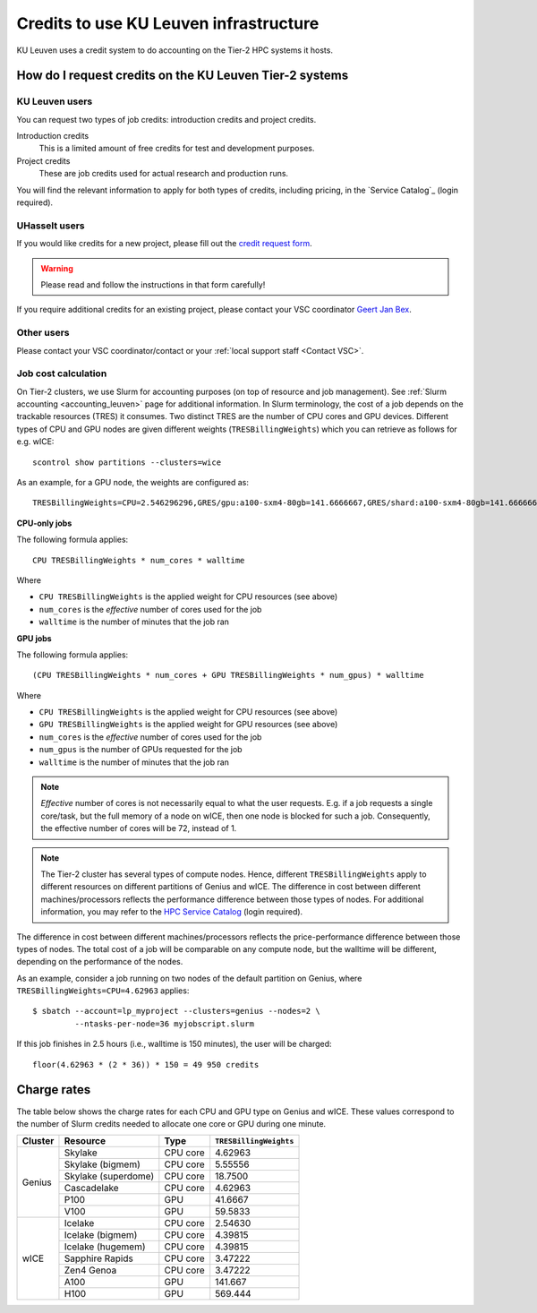 .. _KU Leuven credits:

Credits to use KU Leuven infrastructure
=======================================

KU Leuven uses a credit system to do accounting on the Tier-2 HPC systems it hosts.


How do I request credits on the KU Leuven Tier-2 systems
--------------------------------------------------------

KU Leuven users
~~~~~~~~~~~~~~~
You can request two types of job credits: introduction credits and project
credits.

Introduction credits
   This is a limited amount of free credits for test and development purposes.
Project credits
   These are job credits used for actual research and production runs.

You will find the relevant information to apply for both types of credits,
including pricing, in the `Service Catalog`_ (login required).

UHasselt users
~~~~~~~~~~~~~~
If you would like credits for a new project, please fill out the
`credit request form`_.

.. warning::

   Please read and follow the instructions in that form carefully!

If you require additional credits for an existing project, please contact
your VSC coordinator `Geert Jan Bex`_.

Other users
~~~~~~~~~~~

Please contact your VSC coordinator/contact or your :ref:`local support staff
<Contact VSC>`.


Job cost calculation
~~~~~~~~~~~~~~~~~~~~

On Tier-2 clusters, we use Slurm for accounting purposes (on top of resource and
job management).
See :ref:`Slurm accounting <accounting_leuven>` page for additional information.
In Slurm terminology, the cost of a job depends on the trackable resources (TRES)
it consumes. Two distinct TRES are the number of CPU cores and GPU devices.
Different types of CPU and GPU nodes are given different weights
(``TRESBillingWeights``) which you can retrieve as follows for e.g. wICE::

   scontrol show partitions --clusters=wice

As an example, for a GPU node, the weights are configured as::

   TRESBillingWeights=CPU=2.546296296,GRES/gpu:a100-sxm4-80gb=141.6666667,GRES/shard:a100-sxm4-80gb=141.6666667

**CPU-only jobs**

The following formula applies::

   CPU TRESBillingWeights * num_cores * walltime

Where

- ``CPU TRESBillingWeights`` is the applied weight for CPU resources (see above)
- ``num_cores`` is the *effective* number of cores used for the job
- ``walltime`` is the number of minutes that the job ran

**GPU jobs**

The following formula applies::

   (CPU TRESBillingWeights * num_cores + GPU TRESBillingWeights * num_gpus) * walltime

Where

- ``CPU TRESBillingWeights`` is the applied weight for CPU resources (see above)
- ``GPU TRESBillingWeights`` is the applied weight for GPU resources (see above)
- ``num_cores`` is the *effective* number of cores used for the job
- ``num_gpus`` is the number of GPUs requested for the job
- ``walltime`` is the number of minutes that the job ran

.. note::

    *Effective* number of cores is not necessarily equal to what the user requests.
    E.g. if a job requests a single core/task, but the full memory of a node on wICE,
    then one node is blocked for such a job. Consequently, the effective number of cores
    will be 72, instead of 1.

.. note::

    The Tier-2 cluster has several types of compute nodes.
    Hence, different ``TRESBillingWeights`` apply to
    different resources on different partitions of Genius and wICE.
    The difference in cost between different machines/processors reflects
    the performance difference between those types of nodes.
    For additional information, you may refer to the
    `HPC Service Catalog <https://icts.kuleuven.be/sc/onderzoeksgegevens/hpc_vsc_page>`_
    (login required).

The difference in cost between different machines/processors reflects
the price-performance difference between those types of nodes. The total cost
of a job will be comparable on any compute node, but the
walltime will be different, depending on the performance of the nodes.

As an example, consider a job running on two nodes of the default partition on
Genius, where ``TRESBillingWeights=CPU=4.62963`` applies::

   $ sbatch --account=lp_myproject --clusters=genius --nodes=2 \
            --ntasks-per-node=36 myjobscript.slurm

If this job finishes in 2.5 hours (i.e., walltime is 150 minutes), the user
will be charged::

   floor(4.62963 * (2 * 36)) * 150 = 49 950 credits


Charge rates
------------

The table below shows the charge rates for each CPU and GPU type on Genius
and wICE. These values correspond to the number of Slurm credits needed
to allocate one core or GPU during one minute.

+---------+---------------------+----------+------------------------+
| Cluster | Resource            | Type     | ``TRESBillingWeights`` |
+=========+=====================+==========+========================+
| Genius  | Skylake             | CPU core | 4.62963                |
+         +---------------------+----------+------------------------+
|         | Skylake (bigmem)    | CPU core | 5.55556                |
+         +---------------------+----------+------------------------+
|         | Skylake (superdome) | CPU core | 18.7500                |
+         +---------------------+----------+------------------------+
|         | Cascadelake         | CPU core | 4.62963                |
+         +---------------------+----------+------------------------+
|         | P100                | GPU      | 41.6667                |
+         +---------------------+----------+------------------------+
|         | V100                | GPU      | 59.5833                |
+---------+---------------------+----------+------------------------+
| wICE    | Icelake             | CPU core | 2.54630                |
+         +---------------------+----------+------------------------+
|         | Icelake (bigmem)    | CPU core | 4.39815                |
+         +---------------------+----------+------------------------+
|         | Icelake (hugemem)   | CPU core | 4.39815                |
+         +---------------------+----------+------------------------+
|         | Sapphire Rapids     | CPU core | 3.47222                |
+         +---------------------+----------+------------------------+
|         | Zen4 Genoa          | CPU core | 3.47222                |
+         +---------------------+----------+------------------------+
|         | A100                | GPU      | 141.667                |
+         +---------------------+----------+------------------------+
|         | H100                | GPU      | 569.444                |
+---------+---------------------+----------+------------------------+


.. _Geert Jan Bex: mailto:geertjan.bex@uhasselt.be
.. _credit request form:  https://admin.kuleuven.be/icts/onderzoek/hpc/request-project-credits
